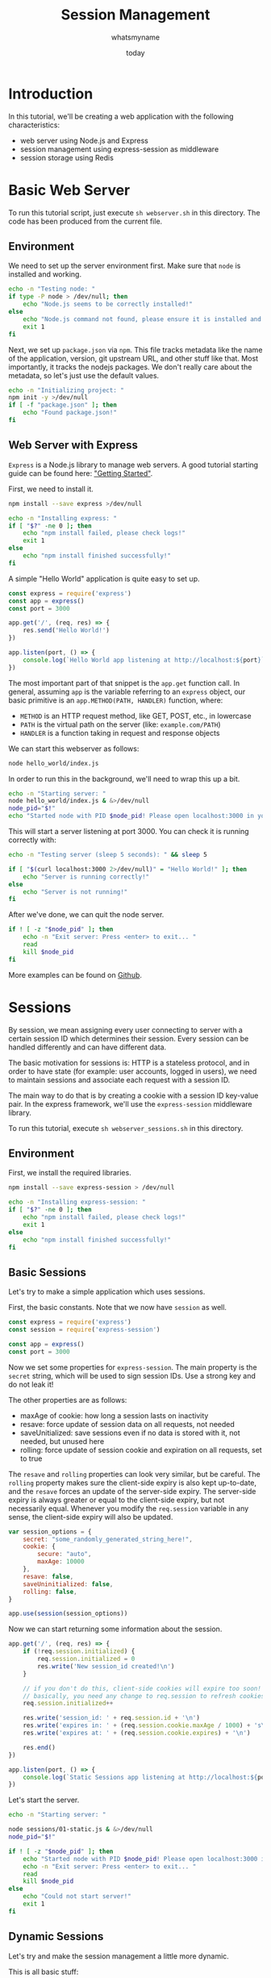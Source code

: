 #+title: Session Management
#+author: whatsmyname
#+date: today

* Introduction

In this tutorial, we'll be creating a web application with the following
characteristics:
- web server using Node.js and Express
- session management using express-session as middleware
- session storage using Redis

* Basic Web Server
:PROPERTIES:
:header-args: :results output verbatim
:header-args+: :tangle webserver.sh :mkdirp yes
:END:

To run this tutorial script, just execute ~sh webserver.sh~ in this directory.
The code has been produced from the current file.

** Environment

We need to set up the server environment first. Make sure that ~node~ is
installed and working.

#+begin_src bash
  echo -n "Testing node: "
  if type -P node > /dev/null; then
      echo "Node.js seems to be correctly installed!"
  else
      echo "Node.js command not found, please ensure it is installed and in your path!"
      exit 1
  fi
#+end_src

#+RESULTS:
: Node.js seems to be correctly installed!

Next, we set up ~package.json~ via ~npm~. This file tracks metadata like the
name of the application, version, git upstream URL, and other stuff like that.
Most importantly, it tracks the nodejs packages. We don't really care about the
metadata, so let's just use the default values.

#+begin_src bash
  echo -n "Initializing project: "
  npm init -y >/dev/null
  if [ -f "package.json" ]; then
      echo "Found package.json!"
  fi
#+end_src

#+RESULTS:
: Found package.json!

** Web Server with Express

~Express~ is a Node.js library to manage web servers. A good tutorial starting
guide can be found here: [[https://expressjs.com/en/starter/installing.html]["Getting Started"]].

First, we need to install it.

#+begin_src bash
  npm install --save express >/dev/null

  echo -n "Installing express: "
  if [ "$?" -ne 0 ]; then
      echo "npm install failed, please check logs!"
      exit 1
  else
      echo "npm install finished successfully!"
  fi
#+end_src

#+RESULTS:
: npm install finished successfully!

A simple "Hello World" application is quite easy to set up.

#+begin_src javascript :tangle hello_world/index.js :eval no
  const express = require('express')
  const app = express()
  const port = 3000

  app.get('/', (req, res) => {
      res.send('Hello World!')
  })

  app.listen(port, () => {
      console.log(`Hello World app listening at http://localhost:${port}`)
  })
#+end_src

The most important part of that snippet is the ~app.get~ function call. In
general, assuming ~app~ is the variable referring to an ~express~ object, our
basic primitive is an ~app.METHOD(PATH, HANDLER)~ function, where:
- ~METHOD~ is an HTTP request method, like GET, POST, etc., in lowercase
- ~PATH~ is the virtual path on the server (like: ~example.com/PATH~)
- ~HANDLER~ is a function taking in request and response objects

We can start this webserver as follows:

#+begin_src bash :eval no :tangle no
  node hello_world/index.js
#+end_src

In order to run this in the background, we'll need to wrap this up a bit.

#+begin_src bash :eval no
  echo -n "Starting server: "
  node hello_world/index.js & &>/dev/null
  node_pid="$!"
  echo "Started node with PID $node_pid! Please open localhost:3000 in your browser."
#+end_src

This will start a server listening at port 3000. You can check it is running
correctly with:

#+begin_src bash
  echo -n "Testing server (sleep 5 seconds): " && sleep 5

  if [ "$(curl localhost:3000 2>/dev/null)" = "Hello World!" ]; then
      echo "Server is running correctly!"
  else
      echo "Server is not running!"
  fi
#+end_src

#+RESULTS:
: Server is running correctly!

After we've done, we can quit the node server.

#+begin_src bash
  if ! [ -z "$node_pid" ]; then
      echo -n "Exit server: Press <enter> to exit... "
      read
      kill $node_pid
  fi
#+end_src

#+RESULTS:

More examples can be found on [[https://github.com/expressjs/express/tree/master/examples][Github]].

* Sessions
:PROPERTIES:
:header-args: :results output verbatim
:header-args+: :tangle webserver_sessions.sh :mkdirp yes
:END:

By session, we mean assigning every user connecting to server with a certain
session ID which determines their session. Every session can be handled
differently and can have different data.

The basic motivation for sessions is: HTTP is a stateless protocol, and in order
to have state (for example: user accounts, logged in users), we need to maintain
sessions and associate each request with a session ID.

The main way to do that is by creating a cookie with a session ID key-value
pair. In the express framework, we'll use the ~express-session~ middleware
library.

To run this tutorial, execute ~sh webserver_sessions.sh~ in this directory.

** Environment

First, we install the required libraries.

#+begin_src bash
  npm install --save express-session > /dev/null

  echo -n "Installing express-session: "
  if [ "$?" -ne 0 ]; then
      echo "npm install failed, please check logs!"
      exit 1
  else
      echo "npm install finished successfully!"
  fi
#+end_src

#+RESULTS:
: Installing express-session: npm install finished successfully!

** Basic Sessions

Let's try to make a simple application which uses sessions.

First, the basic constants. Note that we now have ~session~ as well.

#+begin_src javascript :tangle sessions/01-static.js :eval no
  const express = require('express')
  const session = require('express-session')

  const app = express()
  const port = 3000
#+end_src

Now we set some properties for ~express-session~. The main property is the
~secret~ string, which will be used to sign session IDs. Use a strong key and do
not leak it!

The other properties are as follows:
- maxAge of cookie: how long a session lasts on inactivity
- resave: force update of session data on all requests, not needed
- saveUnitialized: save sessions even if no data is stored with it, not needed,
  but unused here
- rolling: force update of session cookie and expiration on all requests, set to
  true

The ~resave~ and ~rolling~ properties can look very similar, but be careful. The
~rolling~ property makes sure the client-side expiry is also kept up-to-date,
and the ~resave~ forces an update of the server-side expiry. The server-side
expiry is always greater or equal to the client-side expiry, but not necessarily
equal. Whenever you modify the ~req.session~ variable in any sense, the
client-side expiry will also be updated.

#+begin_src javascript :tangle sessions/01-static.js :eval no
  var session_options = {
      secret: "some_randomly_generated_string_here!",
      cookie: {
          secure: "auto",
          maxAge: 10000
      },
      resave: false,
      saveUninitialized: false,
      rolling: false,
  }

  app.use(session(session_options))
  #+end_src

Now we can start returning some information about the session.

#+begin_src javascript :tangle sessions/01-static.js :eval no
  app.get('/', (req, res) => {
      if (!req.session.initialized) {
          req.session.initialized = 0
          res.write('New session_id created!\n')
      }

      // if you don't do this, client-side cookies will expire too soon!
      // basically, you need any change to req.session to refresh cookies client-side.
      req.session.initialized++ 

      res.write('session_id: ' + req.session.id + '\n')
      res.write('expires in: ' + (req.session.cookie.maxAge / 1000) + 's\n')
      res.write('expires at: ' + (req.session.cookie.expires) + '\n')

      res.end()
  })

  app.listen(port, () => {
      console.log(`Static Sessions app listening at http://localhost:${port}`)
  })
#+end_src

Let's start the server.

#+begin_src bash :eval no
  echo -n "Starting server: "

  node sessions/01-static.js & &>/dev/null
  node_pid="$!"

  if ! [ -z "$node_pid" ]; then
      echo "Started node with PID $node_pid! Please open localhost:3000 in your browser."
      echo -n "Exit server: Press <enter> to exit... "
      read
      kill $node_pid
  else
      echo "Could not start server!"
      exit 1
  fi
#+end_src

** Dynamic Sessions

Let's try and make the session management a little more dynamic.

This is all basic stuff:

#+begin_src javascript :tangle sessions/02-dynamic.js :eval no
  const express = require('express')
  const session = require('express-session')

  const app = express()
  const port = 3000

  var session_options = {
      secret: "some_randomly_generated_string_here!",
      cookie: {
          secure: "auto",
          maxAge: 15000
      },
      resave: false,
      saveUninitialized: false,
      rolling: false,
  }

  app.use(session(session_options))
#+end_src

The GET response is a bit more involved now, but not too much. We check whether
we've initialized the session or not, and depending on that we show two
different views.

If it's uninitialized, we have a button to "log in". If we're initialized, we
show session ID and seconds to expiry, and buttons to "refresh expiry" and "log
out".

#+begin_src javascript :tangle sessions/02-dynamic.js :eval no
  app.get('/', (req, res) => {
      res.setHeader('Content-Type', 'text/html')
      var response_html =
          "<h1>Hello World!</h1>" +
          "<hr>"
      if (!req.session.initialized) {
          response_html +=
              "<p>You are logged out!</p>" +
              "<form action='/' method='post'>" +
              "<input type='submit' name='login' value='LOG IN'/>" +
              "</form>"
      } else {
          var ms_to_expiry = req.session.original_expiry - Date.now()
          response_html +=
              "<p>You are logged in!</p>" +
              "<ul>" +
              "<li>session_id: " + req.session.id + "</li>" +
              "<li>expiry: " + ms_to_expiry/1000 + "s (" + req.session.original_expiry_str + ") </li>" +
              "</ul>" +
              "<form action='/' method='post'>" +
              "<input type='submit' value='REFRESH PAGE'/></br>" +
              "<input type='submit' name='refresh' value='REFRESH EXPIRY'/></br></br></br>" +
              "<input type='submit' name='logout' value='LOG OUT'/>" +
              "</form>"
      }

      res.write(response_html)
      res.end()
  })
#+end_src

This is where we actually handle the POST request. We need certain middleware to
parse POST bodies, which is in the first two lines.

Depending on the POST data -- which is determined by the button ~name~ above --
we have some logic to handle log in and log out, and refreshing expiry time.
Remember that client-side cookie and expiry time would be updated only when the
session value (aka hash) changes.

Since server-side expiry time is always updated after requests, we store the
original expiry time in the session data. Date handling is ugly.

Finally, we redirect back. This is a [[https://en.wikipedia.org/wiki/Post/Redirect/Get][Post/Redirect/Get]] pattern.

#+begin_src javascript :tangle sessions/02-dynamic.js :eval no
  app.use(express.json()) // for parsing application/json
  app.use(express.urlencoded({ extended: true })) // for parsing application/x-www-form-urlencoded

  app.post('/', (req, res) => {
      if (req.body.login) {
          if (req.session.initialized) {
              console.log("ERROR: login after being initialized!")
          }
          req.session.initialized = true
          req.session.original_expiry = Date.parse(req.session.cookie.expires)
          req.session.original_expiry_str = new Date(req.session.original_expiry).toLocaleString("en-GB")
          req.session.refresh_flag = false
      } else if (req.body.logout) {
          req.session.regenerate((err) => { } )
      } else if (req.body.refresh) {
          req.session.refresh_flag = !req.session.refresh_flag
          req.session.original_expiry = Date.now() + req.session.cookie.originalMaxAge
          req.session.original_expiry_str = new Date(req.session.original_expiry).toLocaleString("en-GB")
      }

      res.redirect('/')
      res.end()
  })

  app.listen(port, () => {
      console.log(`Dynamic Sessions app listening at http://localhost:${port}`)
  })
#+end_src

Again, let's start the server.

#+begin_src bash :eval no
  echo -n "Starting server: "

  node sessions/02-dynamic.js & &>/dev/null
  node_pid="$!"

  if ! [ -z "$node_pid" ]; then
      echo "Started node with PID $node_pid! Please open localhost:3000 in your browser."
      echo -n "Exit server: Press <enter> to exit... "
      read
      kill $node_pid
  else
      echo "Could not start server!"
      exit 1
  fi
#+end_src

** Session Storage with Redis

TODO...
